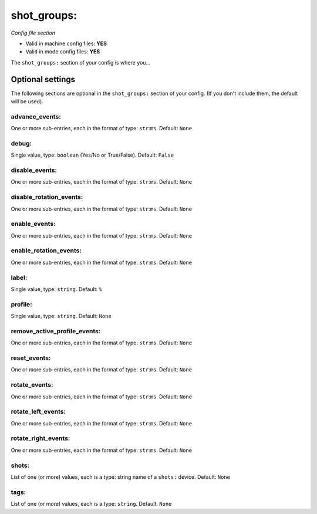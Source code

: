 shot_groups:
============

*Config file section*

* Valid in machine config files: **YES**
* Valid in mode config files: **YES**

.. overview

The ``shot_groups:`` section of your config is where you...

.. todo::
   Add description.


Optional settings
-----------------

The following sections are optional in the ``shot_groups:`` section of your config. (If you don't include them, the default will be used).

advance_events:
~~~~~~~~~~~~~~~
One or more sub-entries, each in the format of type: ``str``:``ms``. Default: ``None``

.. todo::
   Add description.

debug:
~~~~~~
Single value, type: ``boolean`` (Yes/No or True/False). Default: ``False``

.. todo::
   Add description.

disable_events:
~~~~~~~~~~~~~~~
One or more sub-entries, each in the format of type: ``str``:``ms``. Default: ``None``

.. todo::
   Add description.

disable_rotation_events:
~~~~~~~~~~~~~~~~~~~~~~~~
One or more sub-entries, each in the format of type: ``str``:``ms``. Default: ``None``

.. todo::
   Add description.

enable_events:
~~~~~~~~~~~~~~
One or more sub-entries, each in the format of type: ``str``:``ms``. Default: ``None``

.. todo::
   Add description.

enable_rotation_events:
~~~~~~~~~~~~~~~~~~~~~~~
One or more sub-entries, each in the format of type: ``str``:``ms``. Default: ``None``

.. todo::
   Add description.

label:
~~~~~~
Single value, type: ``string``. Default: ``%``

.. todo::
   Add description.

profile:
~~~~~~~~
Single value, type: ``string``. Default: ``None``

.. todo::
   Add description.

remove_active_profile_events:
~~~~~~~~~~~~~~~~~~~~~~~~~~~~~
One or more sub-entries, each in the format of type: ``str``:``ms``. Default: ``None``

.. todo::
   Add description.

reset_events:
~~~~~~~~~~~~~
One or more sub-entries, each in the format of type: ``str``:``ms``. Default: ``None``

.. todo::
   Add description.

rotate_events:
~~~~~~~~~~~~~~
One or more sub-entries, each in the format of type: ``str``:``ms``. Default: ``None``

.. todo::
   Add description.

rotate_left_events:
~~~~~~~~~~~~~~~~~~~
One or more sub-entries, each in the format of type: ``str``:``ms``. Default: ``None``

.. todo::
   Add description.

rotate_right_events:
~~~~~~~~~~~~~~~~~~~~
One or more sub-entries, each in the format of type: ``str``:``ms``. Default: ``None``

.. todo::
   Add description.

shots:
~~~~~~
List of one (or more) values, each is a type: string name of a ``shots:`` device. Default: ``None``

.. todo::
   Add description.

tags:
~~~~~
List of one (or more) values, each is a type: ``string``. Default: ``None``

.. todo::
   Add description.


